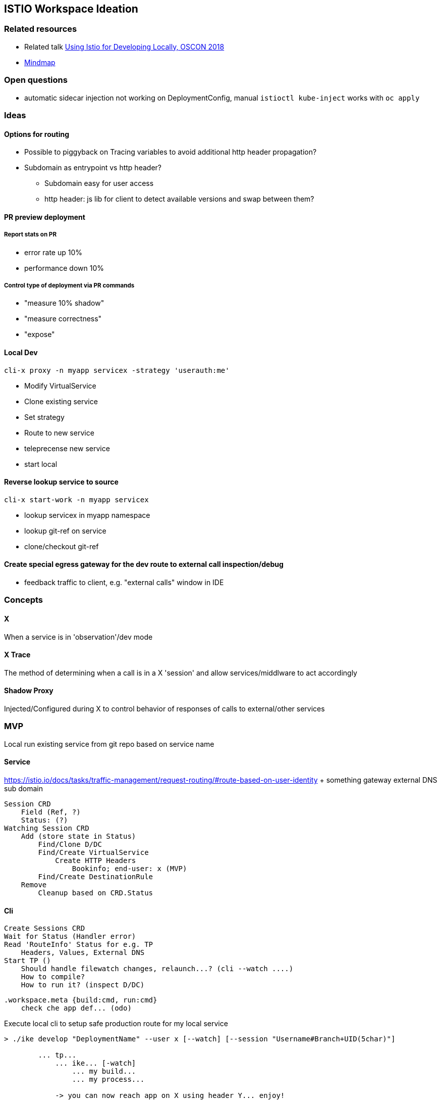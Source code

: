 == ISTIO Workspace Ideation

=== Related resources

* Related talk https://www.youtube.com/watch?v=yhvR02UofZE::[Using Istio for Developing Locally, OSCON 2018]
* https://www.mindmeister.com/1186595896?t=NDeR6uLGVu::[Mindmap]

=== Open questions

* automatic sidecar injection not working on DeploymentConfig, manual `istioctl kube-inject` works with `oc apply`


=== Ideas

==== Options for routing

* Possible to piggyback on Tracing variables to avoid additional http header propagation?
* Subdomain as entrypoint vs http header?
** Subdomain easy for user access
** http header: js lib for client to detect available versions and swap between them?

==== PR preview deployment

===== Report stats on PR

* error rate up 10%
* performance down 10%

===== Control type of deployment via PR commands

* "measure 10% shadow"
* "measure correctness"
* "expose"

==== Local Dev 

`cli-x proxy -n myapp servicex -strategy 'userauth:me'`
    
* Modify VirtualService
* Clone existing service
* Set strategy
* Route to new service
* teleprecense new service
* start local

==== Reverse lookup service to source

`cli-x start-work -n myapp servicex`
    
* lookup servicex in myapp namespace
* lookup git-ref on service
* clone/checkout git-ref

==== Create special egress gateway for the dev route to external call inspection/debug

* feedback traffic to client, e.g. "external calls" window in IDE

=== Concepts

==== X

When a service is in 'observation'/dev mode

==== X Trace

The method of determining when a call is in a X 'session' and allow services/middlware to act accordingly

==== Shadow Proxy

Injected/Configured during X to control behavior of responses of calls to external/other services

=== MVP
Local run existing service from git repo based on service name

==== Service 
https://istio.io/docs/tasks/traffic-management/request-routing/#route-based-on-user-identity + something gateway external DNS sub domain

    Session CRD
        Field (Ref, ?)
        Status: (?)
    Watching Session CRD
        Add (store state in Status)
            Find/Clone D/DC
            Find/Create VirtualService
                Create HTTP Headers
                    Bookinfo; end-user: x (MVP)
            Find/Create DestinationRule
        Remove
            Cleanup based on CRD.Status

==== Cli 

    Create Sessions CRD
    Wait for Status (Handler error)
    Read 'RouteInfo' Status for e.g. TP
        Headers, Values, External DNS
    Start TP ()
        Should handle filewatch changes, relaunch...? (cli --watch ....)
        How to compile? 
        How to run it? (inspect D/DC)

        .workspace.meta {build:cmd, run:cmd}
            check che app def... (odo)




Execute local cli to setup safe production route for my local service 
[source]
....
> ./ike develop "DeploymentName" --user x [--watch] [--session "Username#Branch+UID(5char)"]

        ... tp...
            ... ike... [-watch]
                ... my build...
                ... my process...

            -> you can now reach app on X using header Y... enjoy!
....
[source]


==== Tasks 

* Scaffold CLI project
    ** Run TP
    ** Define .workspace.meta
        *** build...
        *** run...
    * Run  / Watch build..service
* Scaffold Service project
    ** Add custom route
        *** Find/Clone/Create DC/VS/DR
    ** Remove custom route
        *** Find/Clone/Remove DC/VS/DR
    ** istio.io/api/..... generation not fully working something figure out (Rob)

Next steps:

    * ike in IDE
    * ike in CI

    * what are the limitation?
        ** datastores etc etc



== Pains

* The SA/User the server runds under needs to have anyuid and privileged set else TP can't connect
    ** oc adm policy add-scc-to-user privileged -z istio-workspace -n istio-system
    ** oc adm policy add-scc-to-user anyuid -z istio-workspace -n istio-system